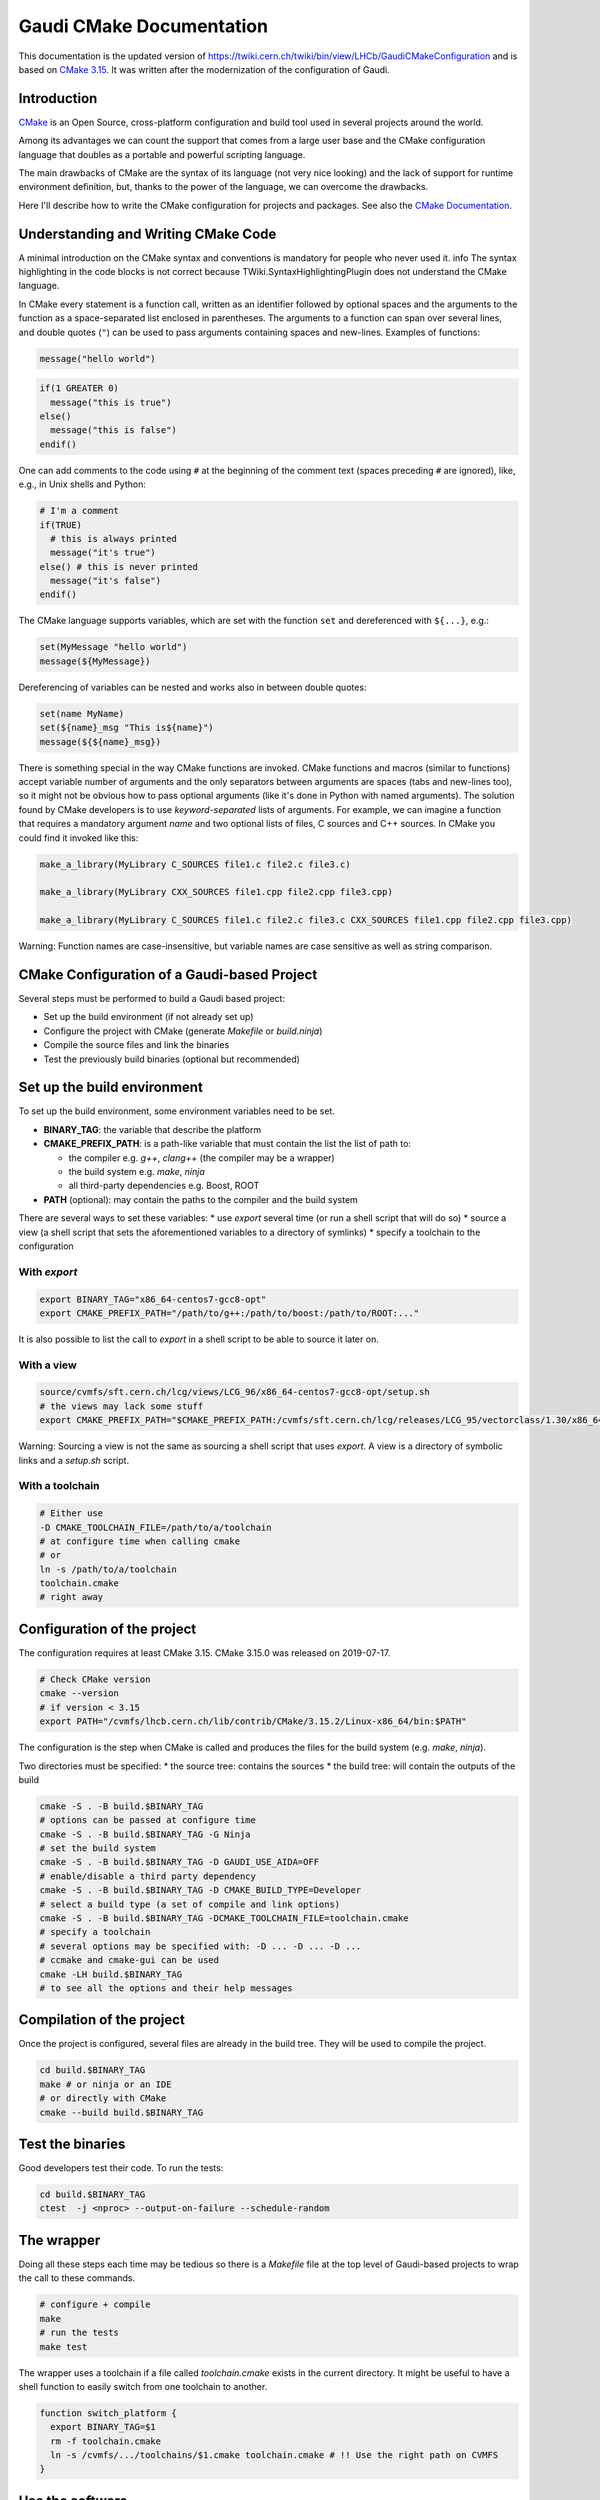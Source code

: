 
Gaudi CMake Documentation
=========================

This documentation is the updated version of
https://twiki.cern.ch/twiki/bin/view/LHCb/GaudiCMakeConfiguration and is
based on `CMake
3.15 <https://cmake.org/cmake/help/latest/release/3.15.html>`__. It was
written after the modernization of the configuration of Gaudi.

Introduction
------------

`CMake <http://www.cmake.org>`__ is an Open Source, cross-platform
configuration and build tool used in several projects around the world.

Among its advantages we can count the support that comes from a large
user base and the CMake configuration language that doubles as a
portable and powerful scripting language.

The main drawbacks of CMake are the syntax of its language (not very
nice looking) and the lack of support for runtime environment
definition, but, thanks to the power of the language, we can overcome
the drawbacks.

Here I'll describe how to write the CMake configuration for projects and
packages. See also the `CMake
Documentation <https://cmake.org/cmake/help/latest/>`__.

Understanding and Writing CMake Code
------------------------------------

A minimal introduction on the CMake syntax and conventions is mandatory
for people who never used it. info The syntax highlighting in the code
blocks is not correct because TWiki.SyntaxHighlightingPlugin does not
understand the CMake language.

In CMake every statement is a function call, written as an identifier
followed by optional spaces and the arguments to the function as a
space-separated list enclosed in parentheses. The arguments to a
function can span over several lines, and double quotes (``"``) can be
used to pass arguments containing spaces and new-lines. Examples of
functions:

.. code-block:: cmake

  message("hello world")

.. code-block:: cmake

  if(1 GREATER 0)
    message("this is true")
  else()
    message("this is false")
  endif()

One can add comments to the code using ``#`` at the beginning of the
comment text (spaces preceding ``#`` are ignored), like, e.g., in Unix
shells and Python:

.. code-block:: cmake

  # I'm a comment
  if(TRUE)
    # this is always printed
    message("it's true")
  else() # this is never printed
    message("it's false")
  endif()

The CMake language supports variables, which are set with the function
``set`` and dereferenced with ``${...}``, e.g.:

.. code-block:: cmake


  set(MyMessage "hello world")
  message(${MyMessage})

Dereferencing of variables can be nested and works also in between
double quotes:

.. code-block:: cmake

  set(name MyName)
  set(${name}_msg "This is${name}")
  message(${${name}_msg})

There is something special in the way CMake functions are invoked. CMake
functions and macros (similar to functions) accept variable number of
arguments and the only separators between arguments are spaces (tabs and
new-lines too), so it might not be obvious how to pass optional
arguments (like it's done in Python with named arguments). The solution
found by CMake developers is to use *keyword-separated* lists of
arguments. For example, we can imagine a function that requires a
mandatory argument *name* and two optional lists of files, C sources and
C++ sources. In CMake you could find it invoked like this:


.. code-block:: cmake

  make_a_library(MyLibrary C_SOURCES file1.c file2.c file3.c)

  make_a_library(MyLibrary CXX_SOURCES file1.cpp file2.cpp file3.cpp)

  make_a_library(MyLibrary C_SOURCES file1.c file2.c file3.c CXX_SOURCES file1.cpp file2.cpp file3.cpp)

Warning: Function names are case-insensitive, but variable names are case
sensitive as well as string comparison.

CMake Configuration of a Gaudi-based Project
--------------------------------------------

Several steps must be performed to build a Gaudi based project:

-  Set up the build environment (if not already set up)
-  Configure the project with CMake (generate *Makefile* or
   *build.ninja*)
-  Compile the source files and link the binaries
-  Test the previously build binaries (optional but recommended)

Set up the build environment
----------------------------

To set up the build environment, some environment variables need to be set.

* **BINARY_TAG**: the variable that describe the platform
* **CMAKE_PREFIX_PATH**: is a path-like variable that must contain the list the list of path to:

  * the compiler e.g. *g++*, *clang++* (the compiler may be a wrapper)
  * the build system e.g. *make*, *ninja*
  * all third-party dependencies e.g. Boost, ROOT

* **PATH** (optional): may contain the paths to the compiler and the build system

There are several ways to set these variables:
* use *export* several time (or run a shell script that will do so)
* source a view (a shell script that sets the aforementioned variables to a directory of symlinks)
* specify a toolchain to the configuration

With *export*
~~~~~~~~~~~~~

.. code-block:: bash

  export BINARY_TAG="x86_64-centos7-gcc8-opt"
  export CMAKE_PREFIX_PATH="/path/to/g++:/path/to/boost:/path/to/ROOT:..."

It is also possible to list the call to *export* in a shell script to be
able to source it later on.

With a view
~~~~~~~~~~~


.. code-block:: bash

  source/cvmfs/sft.cern.ch/lcg/views/LCG_96/x86_64-centos7-gcc8-opt/setup.sh
  # the views may lack some stuff
  export CMAKE_PREFIX_PATH="$CMAKE_PREFIX_PATH:/cvmfs/sft.cern.ch/lcg/releases/LCG_95/vectorclass/1.30/x86_64-centos7-gcc8-opt:/cvmfs/projects.cern.ch/intelsw/psxe/linux/x86_64/2019/vtune_amplifier"

Warning: Sourcing a view is not the same as sourcing a shell script that
uses *export*. A view is a directory of symbolic links and a *setup.sh*
script.

With a toolchain
~~~~~~~~~~~~~~~~


.. code-block:: bash

  # Either use
  -D CMAKE_TOOLCHAIN_FILE=/path/to/a/toolchain
  # at configure time when calling cmake
  # or
  ln -s /path/to/a/toolchain
  toolchain.cmake
  # right away

Configuration of the project
----------------------------

The configuration requires at least CMake 3.15. CMake 3.15.0 was
released on 2019-07-17.


.. code-block:: bash

  # Check CMake version
  cmake --version
  # if version < 3.15
  export PATH="/cvmfs/lhcb.cern.ch/lib/contrib/CMake/3.15.2/Linux-x86_64/bin:$PATH"

The configuration is the step when CMake is called and produces the
files for the build system (e.g. *make*, *ninja*).

Two directories must be specified:
* the source tree: contains the sources
* the build tree: will contain the outputs of the build

.. code-block:: bash

  cmake -S . -B build.$BINARY_TAG
  # options can be passed at configure time
  cmake -S . -B build.$BINARY_TAG -G Ninja
  # set the build system
  cmake -S . -B build.$BINARY_TAG -D GAUDI_USE_AIDA=OFF
  # enable/disable a third party dependency
  cmake -S . -B build.$BINARY_TAG -D CMAKE_BUILD_TYPE=Developer
  # select a build type (a set of compile and link options)
  cmake -S . -B build.$BINARY_TAG -DCMAKE_TOOLCHAIN_FILE=toolchain.cmake
  # specify a toolchain
  # several options may be specified with: -D ... -D ... -D ...
  # ccmake and cmake-gui can be used
  cmake -LH build.$BINARY_TAG
  # to see all the options and their help messages

Compilation of the project
--------------------------



Once the project is configured, several files are already in the build
tree. They will be used to compile the project.


.. code-block:: bash

  cd build.$BINARY_TAG
  make # or ninja or an IDE
  # or directly with CMake
  cmake --build build.$BINARY_TAG

Test the binaries
-----------------

Good developers test their code. To run the tests:

.. code-block:: bash

  cd build.$BINARY_TAG
  ctest  -j <nproc> --output-on-failure --schedule-random

The wrapper
-----------

Doing all these steps each time may be tedious so there is a *Makefile*
file at the top level of Gaudi-based projects to wrap the call to these
commands.


.. code-block:: bash

  # configure + compile
  make
  # run the tests
  make test

The wrapper uses a toolchain if a file called *toolchain.cmake* exists
in the current directory. It might be useful to have a shell function to
easily switch from one toolchain to another.

.. code-block:: bash

  function switch_platform {
    export BINARY_TAG=$1
    rm -f toolchain.cmake
    ln -s /cvmfs/.../toolchains/$1.cmake toolchain.cmake # !! Use the right path on CVMFS
  }

Use the software
----------------

In order to use the previously built software, it is mandatory to use
the **runtime environment** (it may differ from the build environment).
The runtime environment is generated by the configuration at configure
time in the build tree in a script called *run*.


.. code-block:: bash

  cd build.$BINARY_TAG
  # ./run <program> <args...>
  ./run listcomponents -h
  ./run gaudirun.py

Modify the configuration
------------------------

At the top level directory of a project and in every sub-project
(package) there must be one file: ``CMakeLists.txt``

The file at the top level directory describes the build of the whole
project:
* may contain a licence block
* contains documentation (how to configure it, available options)
* describes the project (name, version)
* fetches the dependencies
* sets options for the build (C++ standard)
* list all the sub-projects (packages in sub-directories)
* handles the installation The files in the sub-projects directories:
* describes the binaries that will be compiled (libraries, modules, executable, ROOT dictionaries)
* register tests for these binaries
* handles the installation of their python packages and scripts

Configuration of sub-projects
-----------------------------



Look and feel of typical sub-project ``CMakeLists.txt``:

.. code-block:: cmake

  # {licence block if needed}
  # {SubdirName} subdirectory
  # Build the library
  gaudi_add_library(SubdirNameLib SOURCES src/Lib/Counter.cpp src/Lib/Event.cpp LINK PUBLIC GaudiKernel)
  # Build the plugin gaudi_add_module(SubdirName
    SOURCES src/AbortEvent/AbortEventAlg.cpp src/AlgSequencer/HelloWorld.cpp
    LINK GaudiKernel GaudiExamplesLib ROOT::Tree Rangev3::rangev3)
  if(GAUDI_USE_AIDA) # optional dependency
    target_sources(SubdirName
      PRIVATE src/EvtColsEx/EvtColAlg.cpp src/Histograms/Aida2Root.cpp)
    target_link_libraries(SubdirName PRIVATE AIDA::aida)
  endif()
  # Build the executable
  gaudi_add_executable(Allocator
    SOURCES src/Allocator/Allocator.cpp src/Allocator/MyClass1.cpp
    LINK SubdirNameLib GaudiKernel)
  # Generate GaudiExamples_user.confdb
  gaudi_generate_confuserdb()

  # Tests
  gaudi_add_tests(QMTest)
  gaudi_add_pytest(tests/pytest)

  # Compiled python module
  gaudi_add_python_module(PyExample
    SOURCES src/PythonModule/Functions.cpp src/PythonModule/PyExample.cpp
    LINK Python::Python Boost::python)

  # ROOT dictionaries
  gaudi_add_dictionary(SubdirNameDict
    HEADERFILES src/IO/dict.h
    SELECTION src/IO/dict.xml
    LINK SubdirNameLib)

  # Install python modules
  gaudi_install(PYTHON)
  # Install other scripts
  gaudi_install(SCRIPTS)

Why is the explicit list of sources mandatory?

Even tough CMake is
able to use glob patterns with ``file(GLOB...)``, those glob patterns
are expanded at configure time and their results hardcoded in
``makefile`` or ``build.ninja`` or whichever file used by IDEs. This
means that if a new file that matches the pattern is added, there is no
way for the build system (make, ninja...) to notice it. The first
solution is to reconfigure the project each time a new file is added to
update the hardcoded list of sources. (This can be done either by
rerunning the configuration command or by touching a
``CMakeLists.txt``.) The other solution would be to forward the glob
pattern to the build system. CMake offers a way to do so:
``file(GLOB ... CONFIGURE_DEPENDS)`` but for the time being, only
Makefiles generators and Ninja are supported, meaning that people using
IDEs would still have to reconfigure the project themselves.

Adding a new sub-project to the project
---------------------------------------

If a new sub-project is added to a project, its directory must be added
to the list of sub-projects in the top-level ``CMakeLists.txt``
alongside with the other sub-projects with:

.. code-block:: cmake

  add_subdirectory(SubdirName)

The directory of the sub-project must also contain a ``CMakeLists.txt``
that looks like the one above.

Adding a new third-party dependency
-----------------------------------

First, look in the documentation of the dependency. If it uses CMake, it
may provide a **config file** (a file named
``{DependencyName}Config.cmake``). Otherwise, it is necessary to write a
**find module file** (a file named ``Find{DependencyName}.cmake``) that
will do the look up of this dependency (find the include directory, find
all the libraries, find any other useful files provided by the
dependency and create some IMPORTED targets). (Have a look at the other
find module files in the project to get an idea of what it should look
like. They should be in ``cmake/modules``.)

Then, add the look up of the dependency in the file
``cmake/{ProjectName}Dependencies.cmake`` (replace <DependencyName> with
the name of the dependency and <minVersion> with the minimal required
version).

.. code-block:: cmake

  # For mandatory dependencies
  find_package(<DependencyName> <minVersion> ${__quiet})
  set_package_properties(<DependencyName> PROPERTIES TYPE REQUIRED)
  # For optional dependencies
  if(GAUDI_USE_<DEPENDENCY_NAME>)
    find_package(<DependencyName> <minVersion> ${__quiet})
    if(CMAKE_FIND_PACKAGE_NAME)
      # if the lookup is perform from ProjectConfig.cmake
      # then, all optional dependencies become required
      set_package_properties(<DependencyName> PROPERTIES TYPE REQUIRED)
    else()
      set_package_properties(<DependencyName> PROPERTIES TYPE RECOMMENDED)
    endif()
  endif()
  # and add the option GAUDI_USE_<DEPENDENCY_NAME> in the top level CMakeLists.txt
  #Finally, it is usable.
  gaudi_add_<type>(... LINK ...  Dependency::Target ...)

Removing an old third-party dependency
--------------------------------------

If a dependency is no longer used (nothing defined by it is used
anywhere), it is no use keeping to look for it. In this case, remove the
chunk of code that looks for it in
``cmake/{ProjectName}Dependencies.cmake`` (see Adding a new third-party
dependency).

Then remove the **find module file** ``Find{DependencyName}.cmake`` in
cmake/modules if it exists.

Gaudi CMake functions to help the configuration
-----------------------------------------------

All the ``gaudi_*()`` functions are defined by Gaudi. Their content and
documentation can be found
`here <https://gitlab.cern.ch/gaudi/Gaudi/blob/master/cmake/GaudiToolbox.cmake>`__
in ``GaudiToolbox.cmake``.

List of defined functions:

* ``gaudi_add_library()``
* ``gaudi_add_header_only_library()``
* ``gaudi_add_module()``
* ``gaudi_add_python_module()``
* ``gaudi_add_executable()``
* ``gaudi_add_tests()``
* ``gaudi_add_dictionary()``
* ``gaudi_install()``
* ``gaudi_generate_confuserdb()``
* ``gaudi_check_python_module()``
* ``gaudi_generate_version_header_file()``

Building a stack of project at once
-----------------------------------

With the configuration it is possible to build a stack of project at
once. CMake may configure all the projects of the stack in one go,
enabling the compilation to be done in parallel for all the projects.

Example of a stack: Gaudi, LHCb, Lbcom, Rec, Brunel


.. code-block:: bash

  mkdir workspace
  cd workspace
  git clone project_url
  # of all the projects of the desired stack
  cat <<EOF > CMakeLists.txt
    cmake_minimum_required(VERSION 3.15)

    project(LHCbFullStack LANGUAGES CXX DESCRIPTION "LHCb full stack")

    enable_testing()

    add_subdirectory(Gaudi)
    add_subdirectory(LHCb)
    # add_subdirectory() ... all the other projects of the stack
    EOF

Using GaudiObjDesc (LHCb-specific)
----------------------------------

Warning: GaudiObjDesc has not been modernized because it should be
removed soon. Do not use GaudiObjDesc in future project. However, if you
need to maintain a package that uses GaudiObjDesc have a look at the old
documentation
`here <https://twiki.cern.ch/twiki/bin/view/LHCb/GaudiCMakeConfiguration#Using_GaudiObjDesc_LHCb_specific>`__

Pro tip: do not document too much GaudiObjDesc so that people begrudge to
use GaudiObjDesc.

Update old Gaudi Projects to the new CMake Configuration in v35
---------------------------------------------------------------

When updating an existing Gaudi Project to use v35, the following changes need to be made:


* Add a ``project(PROJECTNAME)`` line in the top level CMakeLists.txt
* change ``find_package(GaudiProject)`` to ``find_package(Gaudi)`` in the top level CMakeLists.txt
* remove any calls to ``gaudi_project(...)``
* explicitly add all subdirectories that contain a CMakeLists.txt with ``add_subdirectory(...)``
* update any calls to ```gaudi_add_library``` to use the new signature
* update any calls to ```gaudi_add_module``` to use the new signature
* change ``gaudi_install_*()`` to ``gaudi_install(*)``
* Export all libraries and modules as targets with ``install(TARGETS ...  EXPORT ...)``
* add a call to ``gaudi_install(CMAKE)`` int the top level CMakeLists.txt
* add a CMake config file ``cmake/PROJECTNAMEConfig.cmake`` which should include the targets file

For a concrete example, see the changes needed to update key4hep framework core library: https://github.com/key4hep/k4FWCore/pull/19/files

